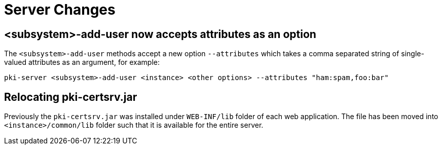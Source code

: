 = Server Changes =

== <subsystem>-add-user now accepts attributes as an option ==

The `<subsystem>-add-user` methods accept a new option `--attributes` which takes a comma separated string of single-valued attributes as an argument, for example:

`pki-server <subsystem>-add-user <instance> <other options> --attributes "ham:spam,foo:bar"`

== Relocating pki-certsrv.jar ==

Previously the `pki-certsrv.jar` was installed under `WEB-INF/lib` folder of each web application.
The file has been moved into `<instance>/common/lib` folder such that it is available for the entire server.
